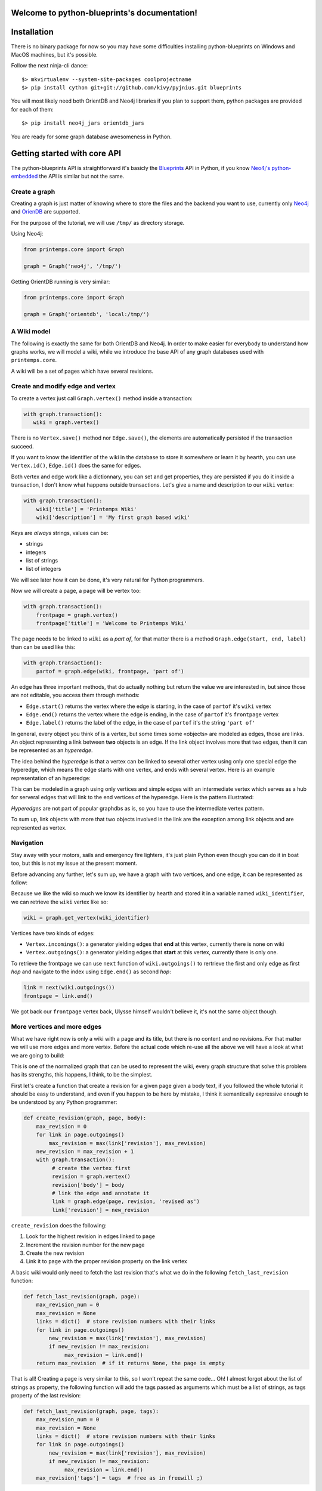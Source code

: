 .. Printemps documentation master file, created by
   sphinx-quickstart on Fri Oct 12 14:00:16 2012.
   You can adapt this file completely to your liking, but it should at least
   contain the root `toctree` directive.

Welcome to python-blueprints's documentation!
=============================================

Installation
============

There is no binary package for now so you may have some difficulties installing 
python-blueprints on Windows and MacOS machines, but it's possible.

Follow the next ninja-cli dance::

  $> mkvirtualenv --system-site-packages coolprojectname
  $> pip install cython git+git://github.com/kivy/pyjnius.git blueprints

You will most likely need both OrientDB and Neo4j libraries if you plan to 
support them, python packages are provided for each of them::

  $> pip install neo4j_jars orientdb_jars

You are ready for some graph database awesomeness in Python.

Getting started with core API
=============================

The python-blueprints API is straightforward it's basicly the
`Blueprints <https://github.com/tinkerpop/blueprints>`_ API in Python, if you 
know `Neo4j's python-embedded <https://github.com/neo4j/python-embedded>`_ 
the API is similar but not the same.

Create a graph
--------------

Creating a graph is just matter of knowing where to store the files and the
backend you want to use, currently only `Neo4j <http://neo4j.org/>`_ and
`OrienDB <http://www.orientdb.org/index.htm>`_ are supported.

For the purpose of the tutorial, we will use ``/tmp/`` as directory storage.

Using Neo4j:

.. code-block:: python

   from printemps.core import Graph

   graph = Graph('neo4j', '/tmp/')


Getting OrientDB running is very similar:

.. code-block:: python

   from printemps.core import Graph

   graph = Graph('orientdb', 'local:/tmp/')


A Wiki model
------------

The following is exactly the same for both OrientDB and Neo4j. In order to make
easier for everybody to understand how graphs works, we will model a wiki, while
we introduce the base API of any graph databases used with ``printemps.core``.

A wiki will be a set of pages which have several revisions.

Create and modify edge and vertex
---------------------------------

To create a vertex just call ``Graph.vertex()`` method inside a transaction:

.. code-block:: python

   with graph.transaction():
      wiki = graph.vertex()

There is no ``Vertex.save()`` method nor ``Edge.save()``, the elements are
automatically persisted if the transaction succeed.

If you want to know the identifier of the wiki in the database to store it
somewhere or learn it by hearth, you can use ``Vertex.id()``, ``Edge.id()``
does the same for edges.

Both vertex and edge work like a dictionnary, you can set and get properties,
they are persisted if you do it inside a transaction, I don't know what happens
outside transactions. Let's give a name and description to our ``wiki`` vertex:

.. code-block:: python

   with graph.transaction():
       wiki['title'] = 'Printemps Wiki'
       wiki['description'] = 'My first graph based wiki'

Keys are *always* strings, values can be:

- strings
- integers
- list of strings
- list of integers

We will see later how it can be done, it's very natural for Python programmers.

Now we will create a page, a page will be vertex too:

.. code-block:: python

   with graph.transaction():
       frontpage = graph.vertex()
       frontpage['title'] = 'Welcome to Printemps Wiki'

The page needs to be linked to ``wiki`` as a *part of*, for that matter
there is a method ``Graph.edge(start, end, label)`` than can be used
like this:

.. code-block:: python

   with graph.transaction():
       partof = graph.edge(wiki, frontpage, 'part of')

An edge has three important methods, that do actually nothing but return the 
value we are interested in, but since those are not editable, you access them
through methods:

- ``Edge.start()`` returns the vertex where the edge is starting, in the case
  of ``partof`` it's ``wiki`` vertex
- ``Edge.end()`` returns the vertex where the edge is ending, in the case
  of ``partof`` it's ``frontpage`` vertex
- ``Edge.label()`` returns the label of the edge, in the case of ``partof``
  it's the string ``'part of'``

In general, every object you think of is a vertex, but some times some «objects»
are modeled as edges, those are links. An object representing a link between 
**two** objects is an edge. If the link object involves more that two edges, 
then it can be represented as an *hyperedge*.

The idea behind the *hyperedge* is that a vertex can be linked to several 
other vertex using only one special edge the hyperedge, which means the edge 
starts with one vertex, and ends with several vertex. Here is an example 
representation of an hyperedge:

.. image:: _static/hyperedge.png
   :height: 200px
   :alt: It looks like the peace symbol

This can be modeled in a graph using only vertices and simple edges with 
an intermediate vertex which serves as a hub for serveral edges that will 
link to the end vertices of the hyperedge. Here is the pattern illustrated:

.. image:: _static/hyperedge_pattern.png
   :height: 200px
   :alt: It looks like the peace symbol but with a vertex as hub

*Hyperedges* are not part of popular graphdbs as is, so you have to use
the intermediate vertex pattern. 

To sum up, link objects with more that two objects involved in the link are 
the exception among link objects and are represented as vertex.


Navigation
----------

Stay away with your motors, sails and emergency fire lighters, it's just plain
Python even though you can do it in boat too, but this is not my issue at the
present moment.

Before advancing any further, let's sum up, we have a graph with two vertices,
and one edge, it can be represented as follow:

.. image:: _static/wiki0.png
   :alt: two vertices wiki and frontpage separated by a link with properties as annotations

Because we like the wiki so much we know its identifier by hearth and stored 
it in a variable named ``wiki_identifier``, we can retrieve the ``wiki`` vertex 
like so:

.. code-block:: python

   wiki = graph.get_vertex(wiki_identifier)

Vertices have two kinds of edges:

- ``Vertex.incomings()``: a generator yielding edges that **end** at this vertex,
  currently there is none on wiki
- ``Vertex.outgoings()``: a generator yielding edges that **start** at this vertex,
  currently there is only one.

To retrieve the frontpage we can use ``next`` function of ``wiki.outgoings()`` 
to rertrieve the first and only edge as first *hop* and navigate to the index 
using ``Edge.end()`` as second *hop*:

.. code-block:: python

   link = next(wiki.outgoings())
   frontpage = link.end()

We got back our ``frontpage`` vertex back, Ulysse himself wouldn't believe it,
it's not the same object though.


More vertices and more edges
----------------------------

What we have right now is only a wiki with a page and its title, but there is
no content and no revisions. For that matter we will use more edges and more
vertex. Before the actual code which re-use all the above we will have a look
at what we are going to build:

.. image:: _static/wiki1.png
   :alt: same as previous graphic but with three more vertices linked to frontpage

This is one of the normalized graph that can be used to represent the wiki,
every graph structure that solve this problem has its strengths, this happens,
I think, to be the simplest.

First let's create a function that create a revision for a given page given a
body text, if you followed the whole tutorial it should be easy to understand,
and even if you happen to be here by mistake, I think it semantically expressive
enough to be understood by any Python programmer:

.. code-block:: python

   def create_revision(graph, page, body):
       max_revision = 0
       for link in page.outgoings()
           max_revision = max(link['revision'], max_revision)
       new_revision = max_revision + 1
       with graph.transaction():
            # create the vertex first
            revision = graph.vertex()
            revision['body'] = body
            # link the edge and annotate it
            link = graph.edge(page, revision, 'revised as')
            link['revision'] = new_revision

``create_revision`` does the following:

#. Look for the highest revision in edges linked to ``page``
#. Increment the revision number for the new page
#. Create the new revision
#. Link it to ``page`` with the proper revision property on the link vertex

A basic wiki would only need to fetch the last revision that's what we do
in the following ``fetch_last_revision`` function:

.. code-block:: python

   def fetch_last_revision(graph, page):
       max_revision_num = 0
       max_revision = None
       links = dict()  # store revision numbers with their links
       for link in page.outgoings()
           new_revision = max(link['revision'], max_revision)
           if new_revision != max_revision:
                max_revision = link.end()
       return max_revision  # if it returns None, the page is empty

That is all! Creating a page is very similar to this, so I won't repeat the same
code... Oh! I almost forgot about the list of strings as property, the following
function will add the tags passed as arguments which must be a list of strings,
as tags property of the last revision:


.. code-block:: python

   def fetch_last_revision(graph, page, tags):
       max_revision_num = 0
       max_revision = None
       links = dict()  # store revision numbers with their links
       for link in page.outgoings()
           new_revision = max(link['revision'], max_revision)
           if new_revision != max_revision:
                max_revision = link.end()
       max_revision['tags'] = tags  # free as in freewill ;)

Well there is much code that can be factored, but the basics like I said at 
the beggning are pretty straightforward, getting links working between pages
is left as an exercices to the reader.

Index
-----

GraphDBs have index, to create an index of vertex use the following code:

.. code-block:: python

  pages = graph.index.create('pages', graph.VERTEX)

To create an index of edges do this:

.. code-block:: python

  revisions = graph.index.create('revisions', graph.EDGE)

Then you can put vertex in an index using ``put(key, value, element)``:

.. code-block:: python

  pages.put('page', 'page', page)

``key`` and ``value`` parameters are not really interesting in the above
example but an index can be that simple. You can use ``key`` and ``value`` 
to have a fine-grained index of related elements, for instances, the 
following snipped builds an index for revisions, properly separating minor, 
major revisions and sorting them by date of revisions::

.. code-block:: python

  revisions.put('all', 'today', r2)
  revisions.put('all', 'yesterday', r1)
  revisions.put('all', 'before', r0)
  revisions.put('minor', 'today', r2)
  revisions.put('major', 'yesterday', r1)
  revisions.put('all', 'before', r0)

You can use ``Graph.index.get(name)`` to retrieve an index:

.. code-block:: python

  index = graph.index.get('pages')

To retrieve an index content, use ``Index.get``, like this:

.. code-block:: python

  index = index.get('pages', 'pages')
  first_page = next(index)

That's almost all the index API, for more please refer to the API documentation.

End
---

When you finished working with the database don't forget to call
``Graph.close()``.

More
----

If you still struggle with the API here is it with more comments:

- ``from blueprints import Graph``

 - ``Graph(name, path)`` remember that name is lower case of the databases names
   and the path for OrientDB is prepended with ``local:``.
 - ``Graph.transaction()`` is a contextmanager, thus used with ``with`` statement
   that starts a transaction, elements are automatically saved and you **must**
   always do mutating operations in transaction.
 - ``Graph.vertex()`` create a vertex in a transaction.
 - ``Graph.edge(start, end, label)`` create an edge in a transaction starting at
   ``start`` vertex, ending at ``end`` vertex with ``label`` as label. The 
   tutorial doesn't say much about labels, so I add here that it's a way to know
   which edge is which when they are several edges starting and ending at the 
   same vertices.
 - ``Graph.get_vertex(id)`` and ``Graph.get_edge(id)`` do what you think they 
   do, generaly you don't need to *know* beforehand more than one vertex 
   identifier which might depend on the backend.
 - ``Graph.close()`` clean up your database after you finished work ;)
 - ``Graph.edges()`` and ``Graph.vertices()`` were not presented because they IMO
   should not be used outside debug in an application where speed matters.

- An element is a vertex or an edge, they both are usable as dict to get and set values
  but can only be mutated in a transaction. Every element can be deleted 
  with ``delete()`` method in a transaction.
- ``Vertex`` you don't import Vertex class, you get it from ``Graph.vertex()``
  or ``graph.get_vertex(id)`` or hoping through ``Edge.end()`` or 
  ``Edge.starts``.

 - ``Vertex.outgoings()`` is a generator over the edges that are starting from
   the current vertex, each edge retrieved implied a *hop*.
 - ``Vertex.incomings()`` is a generator over the edges that are ending in the 
   current vertex, each edge retrieved implied a *hop*.
- ``Edge`` similarly are not imported, they are created with 
  ``Graph.edge(start, end, label)`` retrieved with ``Graph.get_vertice(id)``
  and via iteration of ``Vertex.outgoings()`` and ``Vertex.incomings()`` 
  generators.

 - ``Vertex.start()`` retrieve starting vertex via a *hop*
 - ``Vertex.end()`` retrieve ending vertex via a *hop*
 - ``Vertex.label()`` retrieve the label associated with the edge.

- Similarly you don't import the ``Index`` class, but create one using
  ``Graph.index.create(name, ELEMENT)`` where ``ELEMENT`` should be one
  of ``Graph.EDGE`` or ``Graph.VERTEX`` or retrieve the index
  by its name using ``Graph.index.get(name)``.

 - ``Index.put(key, value, element`` put ``element`` in the ``key``, 
 ``value`` namespace.
 - ``Index.get(key, vallue)`` to retrieve the index content, this is a
   generator over the index content.

*hops* are a metric used to compute the complexity of a query.
